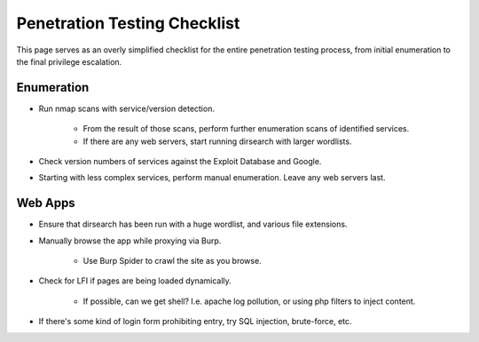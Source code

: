 #############################
Penetration Testing Checklist
#############################

This page serves as an overly simplified checklist for the entire penetration testing process, from initial enumeration to the final privilege escalation.

Enumeration
===========

* Run nmap scans with service/version detection.

    * From the result of those scans, perform further enumeration scans of identified services.
    * If there are any web servers, start running dirsearch with larger wordlists.

* Check version numbers of services against the Exploit Database and Google.
* Starting with less complex services, perform manual enumeration. Leave any web servers last.


Web Apps
========

* Ensure that dirsearch has been run with a huge wordlist, and various file extensions.
* Manually browse the app while proxying via Burp.

    * Use Burp Spider to crawl the site as you browse.

* Check for LFI if pages are being loaded dynamically.

    * If possible, can we get shell? I.e. apache log pollution, or using php filters to inject content.

* If there's some kind of login form prohibiting entry, try SQL injection, brute-force, etc.
